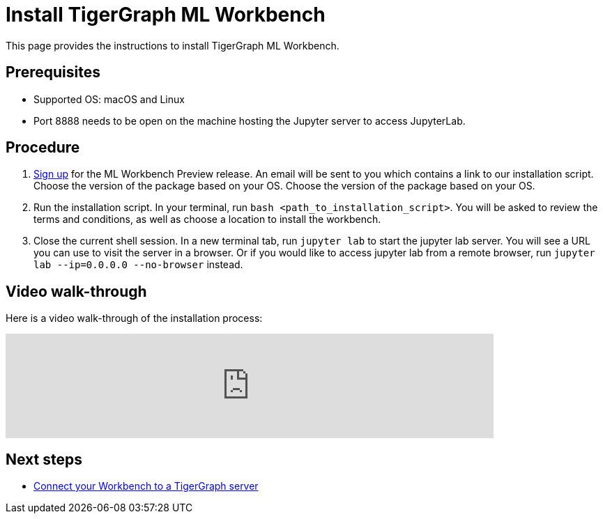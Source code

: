 = Install TigerGraph ML Workbench
:description: Instructions for installing the ML Workbench

This page provides the instructions to install TigerGraph ML Workbench.

== Prerequisites
* Supported OS: macOS and Linux
* Port 8888 needs to be open on the machine hosting the Jupyter server to access JupyterLab.

== Procedure

. link:https://www.tigergraph.com/ml-workbench/[Sign up] for the ML Workbench Preview release. An email will be sent to you which contains a link to our installation script. Choose the version of the package based on your OS. 
Choose the version of the package based on your OS.
. Run the installation script.
In your terminal, run `bash <path_to_installation_script>`.
You will be asked to review the terms and conditions, as well as choose a location to install the workbench.
. Close the current shell session.
In a new terminal tab, run `jupyter lab` to start the jupyter lab server.
You will see a URL you can use to visit the server in a browser. Or if you would like to access jupyter lab from a remote browser, run `jupyter lab --ip=0.0.0.0 --no-browser` instead.

== Video walk-through
Here is a video walk-through of the installation process:

video::7vnxNPWxoVQ[youtube,start=262,width=700,heigh=400]


== Next steps

* xref:deploy-gdps.adoc[Connect your Workbench to a TigerGraph server]

